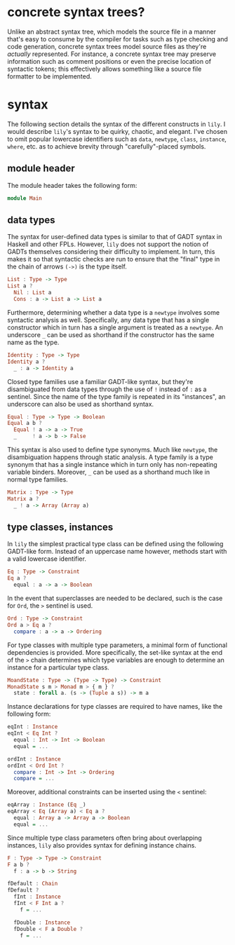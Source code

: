 #+author: purefunctor

* concrete syntax trees?

Unlike an abstract syntax tree, which models the source file in a manner that's easy to consume by the compiler for tasks such as type checking and code generation, concrete syntax trees model source files as they're /actually/ represented. For instance, a concrete syntax tree may preserve information such as comment positions or even the precise location of syntactic tokens; this effectively allows something like a source file formatter to be implemented.

* syntax

The following section details the syntax of the different constructs in =lily=. I would describe =lily='s syntax to be quirky, chaotic, and elegant. I've chosen to omit popular lowercase identifiers such as =data=, =newtype=, =class=, =instance=, =where=, etc. as to achieve brevity through "carefully"-placed symbols.

** module header

The module header takes the following form:

#+begin_src haskell
module Main
#+end_src

** data types

The syntax for user-defined data types is similar to that of GADT syntax in Haskell and other FPLs. However, =lily= does not support the notion of GADTs themselves considering their difficulty to implement. In turn, this makes it so that syntactic checks are run to ensure that the "final" type in the chain of arrows =(->)= is the type itself.

#+begin_src haskell
List : Type -> Type
List a ?
  Nil : List a
  Cons : a -> List a -> List a
#+end_src

Furthermore, determining whether a data type is a =newtype= involves some syntactic analysis as well. Specifically, any data type that has a single constructor which in turn has a single argument is treated as a =newtype=. An underscore =_= can be used as shorthand if the constructor has the same name as the type.

#+begin_src haskell
Identity : Type -> Type
Identity a ?
  _ : a -> Identity a
#+end_src

Closed type families use a familiar GADT-like syntax, but they're disambiguated from data types through the use of =!= instead of =:= as a sentinel. Since the name of the type family is repeated in its "instances", an underscore can also be used as shorthand syntax.

#+begin_src haskell
Equal : Type -> Type -> Boolean
Equal a b ?
  Equal ! a -> a -> True
  _     ! a -> b -> False
#+end_src

This syntax is also used to define type synonyms. Much like =newtype=, the disambiguation happens through static analysis. A type family is a type synonym that has a single instance which in turn only has non-repeating variable binders. Moreover, =_= can be used as a shorthand much like in normal type families.

#+begin_src haskell
Matrix : Type -> Type
Matrix a ?
  _ ! a -> Array (Array a)
#+end_src

** type classes, instances

In =lily= the simplest practical type class can be defined using the following GADT-like form. Instead of an uppercase name however, methods start with a valid lowercase identifier.

#+begin_src haskell
Eq : Type -> Constraint
Eq a ?
  equal : a -> a -> Boolean
#+end_src

In the event that superclasses are needed to be declared, such is the case for =Ord=, the =>= sentinel is used.

#+begin_src haskell
Ord : Type -> Constraint
Ord a > Eq a ?
  compare : a -> a -> Ordering
#+end_src

For type classes with multiple type parameters, a minimal form of functional dependencies is provided. More specifically, the set-like syntax at the end of the =>= chain determines which type variables are enough to determine an instance for a particular type class.

#+begin_src haskell
MoandState : Type -> (Type -> Type) -> Constraint
MonadState s m > Monad m > { m } ?
  state : forall a. (s -> (Tuple a s)) -> m a
#+end_src

Instance declarations for type classes are required to have names, like the following form:

#+begin_src haskell
eqInt : Instance
eqInt < Eq Int ?
  equal : Int -> Int -> Boolean
  equal = ...

ordInt : Instance
ordInt < Ord Int ?
  compare : Int -> Int -> Ordering
  compare = ...
#+end_src

Moreover, additional constraints can be inserted using the =<= sentinel:

#+begin_src haskell
eqArray : Instance (Eq _)
eqArray < Eq (Array a) < Eq a ?
  equal : Array a -> Array a -> Boolean
  equal = ...
#+end_src

Since multiple type class parameters often bring about overlapping instances, =lily= also provides syntax for defining instance chains.

#+begin_src haskell
F : Type -> Type -> Constraint
F a b ?
  f : a -> b -> String

fDefault : Chain
fDefault ?
  fInt : Instance
  fInt < F Int a ?
    f = ...

  fDouble : Instance
  fDouble < F a Double ?
    f = ...
#+end_src
